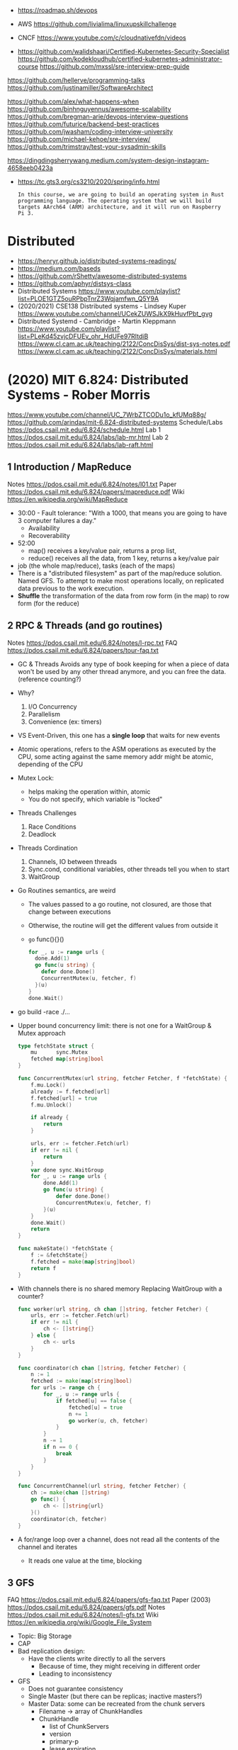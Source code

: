 - https://roadmap.sh/devops

- AWS https://github.com/livialima/linuxupskillchallenge

- CNCF https://www.youtube.com/c/cloudnativefdn/videos

- https://github.com/walidshaari/Certified-Kubernetes-Security-Specialist
  https://github.com/kodekloudhub/certified-kubernetes-administrator-course
  https://github.com/mxssl/sre-interview-prep-guide

https://github.com/hellerve/programming-talks
https://github.com/justinamiller/SoftwareArchitect

https://github.com/alex/what-happens-when
https://github.com/binhnguyennus/awesome-scalability
https://github.com/bregman-arie/devops-interview-questions
https://github.com/futurice/backend-best-practices
https://github.com/jwasham/coding-interview-university
https://github.com/michael-kehoe/sre-interview/
https://github.com/trimstray/test-your-sysadmin-skills

https://dingdingsherrywang.medium.com/system-design-instagram-4658eeb0423a
- https://tc.gts3.org/cs3210/2020/spring/info.html
  #+begin_src
  In this course, we are going to build an operating system in Rust
  programming language. The operating system that we will build
  targets AArch64 (ARM) architecture, and it will run on Raspberry
  Pi 3.
  #+end_src
* Distributed
- https://henryr.github.io/distributed-systems-readings/
- https://medium.com/baseds
- https://github.com/rShetty/awesome-distributed-systems
- https://github.com/aphyr/distsys-class
- Distributed Systems
  https://www.youtube.com/playlist?list=PLOE1GTZ5ouRPbpTnrZ3Wqjamfwn_Q5Y9A
- (2020/2021) CSE138 Distributed systems - Lindsey Kuper
  https://www.youtube.com/channel/UCekZUWSJkX9kHuvfPbt_gvg
- Distributed Systemd - Cambridge - Martin Kleppmann
  https://www.youtube.com/playlist?list=PLeKd45zvjcDFUEv_ohr_HdUFe97RItdiB
  https://www.cl.cam.ac.uk/teaching/2122/ConcDisSys/dist-sys-notes.pdf
  https://www.cl.cam.ac.uk/teaching/2122/ConcDisSys/materials.html
* (2020) MIT 6.824: Distributed Systems - Rober Morris
  https://www.youtube.com/channel/UC_7WrbZTCODu1o_kfUMq88g/
  https://github.com/arindas/mit-6.824-distributed-systems
  Schedule/Labs https://pdos.csail.mit.edu/6.824/schedule.html
  Lab 1 https://pdos.csail.mit.edu/6.824/labs/lab-mr.html
  Lab 2 https://pdos.csail.mit.edu/6.824/labs/lab-raft.html
** 1 Introduction / MapReduce
   Notes https://pdos.csail.mit.edu/6.824/notes/l01.txt
   Paper https://pdos.csail.mit.edu/6.824/papers/mapreduce.pdf
   Wiki https://en.wikipedia.org/wiki/MapReduce
- 30:00 - Fault tolerance: "With a 1000, that means you are going to have 3 computer failures a day."
  - Availability
  - Recoverability
- 52:00
  - map() receives a key/value pair, returns a prop list,
  - reduce() receives all the data, from 1 key, returns a key/value pair
- job (the whole map/reduce), tasks (each of the maps)
- There is a "distributed filesystem" as part of the map/reduce
  solution. Named GFS.
  To attempt to make most operations locally, on replicated data previous to the work execution.
- *Shuffle* the transformation of the data from row form (in the map) to row form (for the reduce)
** 2 RPC & Threads (and go routines)
Notes https://pdos.csail.mit.edu/6.824/notes/l-rpc.txt
FAQ https://pdos.csail.mit.edu/6.824/papers/tour-faq.txt
- GC & Threads
  Avoids any type of book keeping for when a piece of data won't be used by any other thread anymore,
  and you can free the data. (reference counting?)
- Why?
  1) I/O Concurrency
  2) Parallelism
  3) Convenience (ex: timers)
- VS Event-Driven, this one has a *single loop* that waits for new events
- Atomic operations, refers to the ASM operations as executed by the CPU,
  some acting against the same memory addr might be atomic, depending of the CPU
- Mutex Lock:
  - helps making the operation within, atomic
  - You do not specify, which variable is "locked"
- Threads Challenges
  1) Race Conditions
  2) Deadlock
- Threads Cordination
  1) Channels, IO between threads
  2) Sync.cond, conditional variables, other threads tell you when to start
  3) WaitGroup
- Go Routines semantics, are weird
  - The values passed to a go routine, not closured, are those that change between executions
  - Otherwise, the routine will get the different values from outside it
  - =go= func(){}()
  #+begin_src go
  for _, u := range urls {
    done.Add(1)
    go func(u string) {
      defer done.Done()
      ConcurrentMutex(u, fetcher, f)
    }(u)
  }
  done.Wait()
  #+end_src
- go build -race ./...
- Upper bound concurrency limit: there is not one for a WaitGroup & Mutex approach
  #+NAME: crawler.go
  #+begin_src go
type fetchState struct {
    mu      sync.Mutex
    fetched map[string]bool
}

func ConcurrentMutex(url string, fetcher Fetcher, f *fetchState) {
    f.mu.Lock()
    already := f.fetched[url]
    f.fetched[url] = true
    f.mu.Unlock()

    if already {
        return
    }

    urls, err := fetcher.Fetch(url)
    if err != nil {
        return
    }
    var done sync.WaitGroup
    for _, u := range urls {
        done.Add(1)
        go func(u string) {
            defer done.Done()
            ConcurrentMutex(u, fetcher, f)
        }(u)
    }
    done.Wait()
    return
}

func makeState() *fetchState {
    f := &fetchState{}
    f.fetched = make(map[string]bool)
    return f
}
  #+end_src
- With channels there is no shared memory
  Replacing WaitGroup with a counter?
  #+NAME: crawler.go
  #+begin_src go
func worker(url string, ch chan []string, fetcher Fetcher) {
    urls, err := fetcher.Fetch(url)
    if err != nil {
        ch <- []string{}
    } else {
        ch <- urls
    }
}

func coordinator(ch chan []string, fetcher Fetcher) {
    n := 1
    fetched := make(map[string]bool)
    for urls := range ch {
        for _, u := range urls {
            if fetched[u] == false {
                fetched[u] = true
                n += 1
                go worker(u, ch, fetcher)
            }
        }
        n -= 1
        if n == 0 {
            break
        }
    }
}

func ConcurrentChannel(url string, fetcher Fetcher) {
    ch := make(chan []string)
    go func() {
        ch <- []string{url}
    }()
    coordinator(ch, fetcher)
}
#+end_src
- A for/range loop over a channel, does not read all the contents of the channel and iterates
  - It reads one value at the time, blocking
** 3 GFS
   FAQ https://pdos.csail.mit.edu/6.824/papers/gfs-faq.txt
   Paper (2003) https://pdos.csail.mit.edu/6.824/papers/gfs.pdf
   Notes https://pdos.csail.mit.edu/6.824/notes/l-gfs.txt
   Wiki https://en.wikipedia.org/wiki/Google_File_System
- Topic: Big Storage
- CAP
- Bad replication design:
  - Have the clients write directly to all the servers
    - Because of time, they might receiving in different order
    - Leading to inconsistency
- GFS
  - Does not guarantee consistency
  - Single Master (but there can be replicas; inactive masters?)
  - Master Data: some can be recreated from the chunk servers
    - Filename -> array of ChunkHandles
    - ChunkHandle
      - list of ChunkServers
      - version
      - primary-p
      - lease expiration
    - Log, Checkpoint -> Disk
